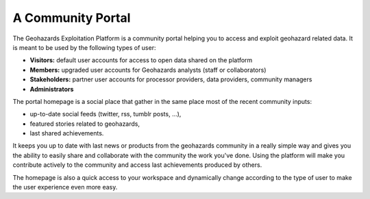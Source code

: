 A Community Portal
==================

The Geohazards Exploitation Platform is a community portal helping you to access and exploit geohazard related data.
It is meant to be used by the following types of user:

- **Visitors:** default user accounts for access to open data shared on the platform
- **Members:** upgraded user accounts for Geohazards analysts (staff or collaborators)
- **Stakeholders:** partner user accounts for processor providers, data providers, community managers
- **Administrators**

The portal homepage is a social place that gather in the same place most of the recent community inputs:

- up-to-date social feeds (twitter, rss, tumblr posts, ...), 
- featured stories related to geohazards,
- last shared achievements.

It keeps you up to date with last news or products from the geohazards community in a really simple way and gives you the ability to easily share and collaborate with the community the work you've done. Using the platform will make you contribute actively to the community and access last achievements produced by others.

The homepage is also a quick access to your workspace and dynamically change according to the type of user to make the user experience even more easy.
